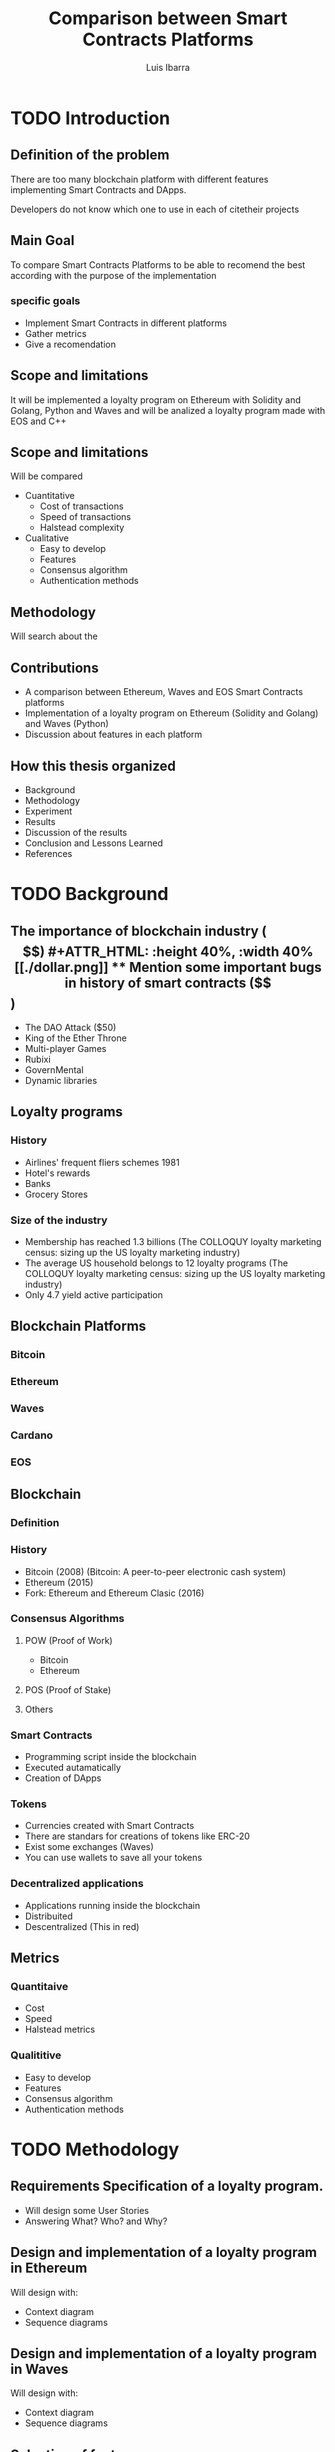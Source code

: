 #+OPTIONS: toc:nil
#+TITLE:Comparison between Smart Contracts Platforms
#+Author: Luis Ibarra
* TODO Introduction
** Definition of the problem
   There are too many  blockchain platform with different features implementing Smart Contracts and DApps.

   Developers do not know which one to use in each of citetheir projects

** Main Goal
To compare Smart Contracts Platforms to be able to recomend the best according with the purpose of the implementation

*** specific goals
- Implement Smart Contracts in different platforms
- Gather metrics
- Give a recomendation
** Scope and limitations
It will be implemented a loyalty program on Ethereum with Solidity and Golang, Python and Waves and will be analized a loyalty program made with EOS and C++

** Scope and limitations
Will be compared
- Cuantitative
  - Cost of transactions
  - Speed of transactions
  - Halstead complexity
- Cualitative
  - Easy to develop
  - Features
  - Consensus algorithm
  - Authentication methods
** Methodology
Will search about the 
** Contributions
- A comparison between Ethereum, Waves and EOS Smart Contracts platforms
- Implementation of a loyalty program on Ethereum (Solidity and Golang) and Waves (Python)
- Discussion about features in each platform
** How this thesis organized
- Background
- Methodology
- Experiment
- Results
- Discussion of the results
- Conclusion and Lessons Learned
- References
* TODO Background
** The importance of blockchain industry ($$)
 #+ATTR_HTML: :height 40%, :width 40%
 [[./dollar.png]]

** Mention some important bugs in history of smart contracts ($$)
 - The DAO Attack ($50)
 - King of the Ether Throne
 - Multi-player Games
 - Rubixi
 - GovernMental
 - Dynamic libraries
** Loyalty programs
*** History
- Airlines' frequent fliers schemes 1981
- Hotel's rewards
- Banks
- Grocery Stores
*** Size of the industry
- Membership has reached 1.3 billions (The COLLOQUY loyalty marketing census: sizing up the US loyalty marketing industry)
- The average US household belongs to 12 loyalty programs (The COLLOQUY loyalty marketing census: sizing up the US loyalty marketing industry)
- Only 4.7 yield active participation
** Blockchain Platforms
*** Bitcoin
*** Ethereum
*** Waves
*** Cardano
*** EOS
** Blockchain
*** Definition
#+ATTR_HTML: :height 50%, :width 50%
[[./blockchain.png]]
[[./block.png]]
*** History
- Bitcoin (2008) (Bitcoin: A peer-to-peer electronic cash system)
- Ethereum (2015)
- Fork: Ethereum and Ethereum Clasic (2016)
*** Consensus Algorithms
**** POW (Proof of Work)
- Bitcoin
- Ethereum
**** POS (Proof of Stake)
**** Others
*** Smart Contracts
- Programming script inside the blockchain
- Executed autamatically
- Creation of DApps
*** Tokens
- Currencies created with Smart Contracts
- There are standars for creations of tokens like ERC-20
- Exist some exchanges (Waves)
- You can use wallets to save all your tokens
*** Decentralized applications
- Applications running inside the blockchain
- Distribuited
- Descentralized (This in red)
** Metrics
*** Quantitaive
- Cost
- Speed
- Halstead metrics
*** Qualititive
- Easy to develop
- Features
- Consensus algorithm
- Authentication methods
* TODO Methodology
#+ATTR_HTML: :height 40%, :width 40%
[[./thinking.png]]
** Requirements Specification of a loyalty program.
- Will design some User Stories
- Answering What? Who? and Why?
** Design and implementation of a loyalty program in Ethereum
Will design with:
- Context diagram
- Sequence diagrams
** Design and implementation of a loyalty program in Waves
Will design with:
- Context diagram
- Sequence diagrams
** Selection of features
** Extraction of features
** TODO Comparison of the features
* TODO Experiment
** Creation of a loyalty program in Ethereum
** Creation of a loyalty program in Waves
** Analysis of a loyalty program developed in EOS
** Extracting features
* TODO Results
* TODO Discussions of results
  Only here it can have your personal opinions
* TODO Conclusions and Lessons Learned
* TODO References

bibliography:bibliography.bib
